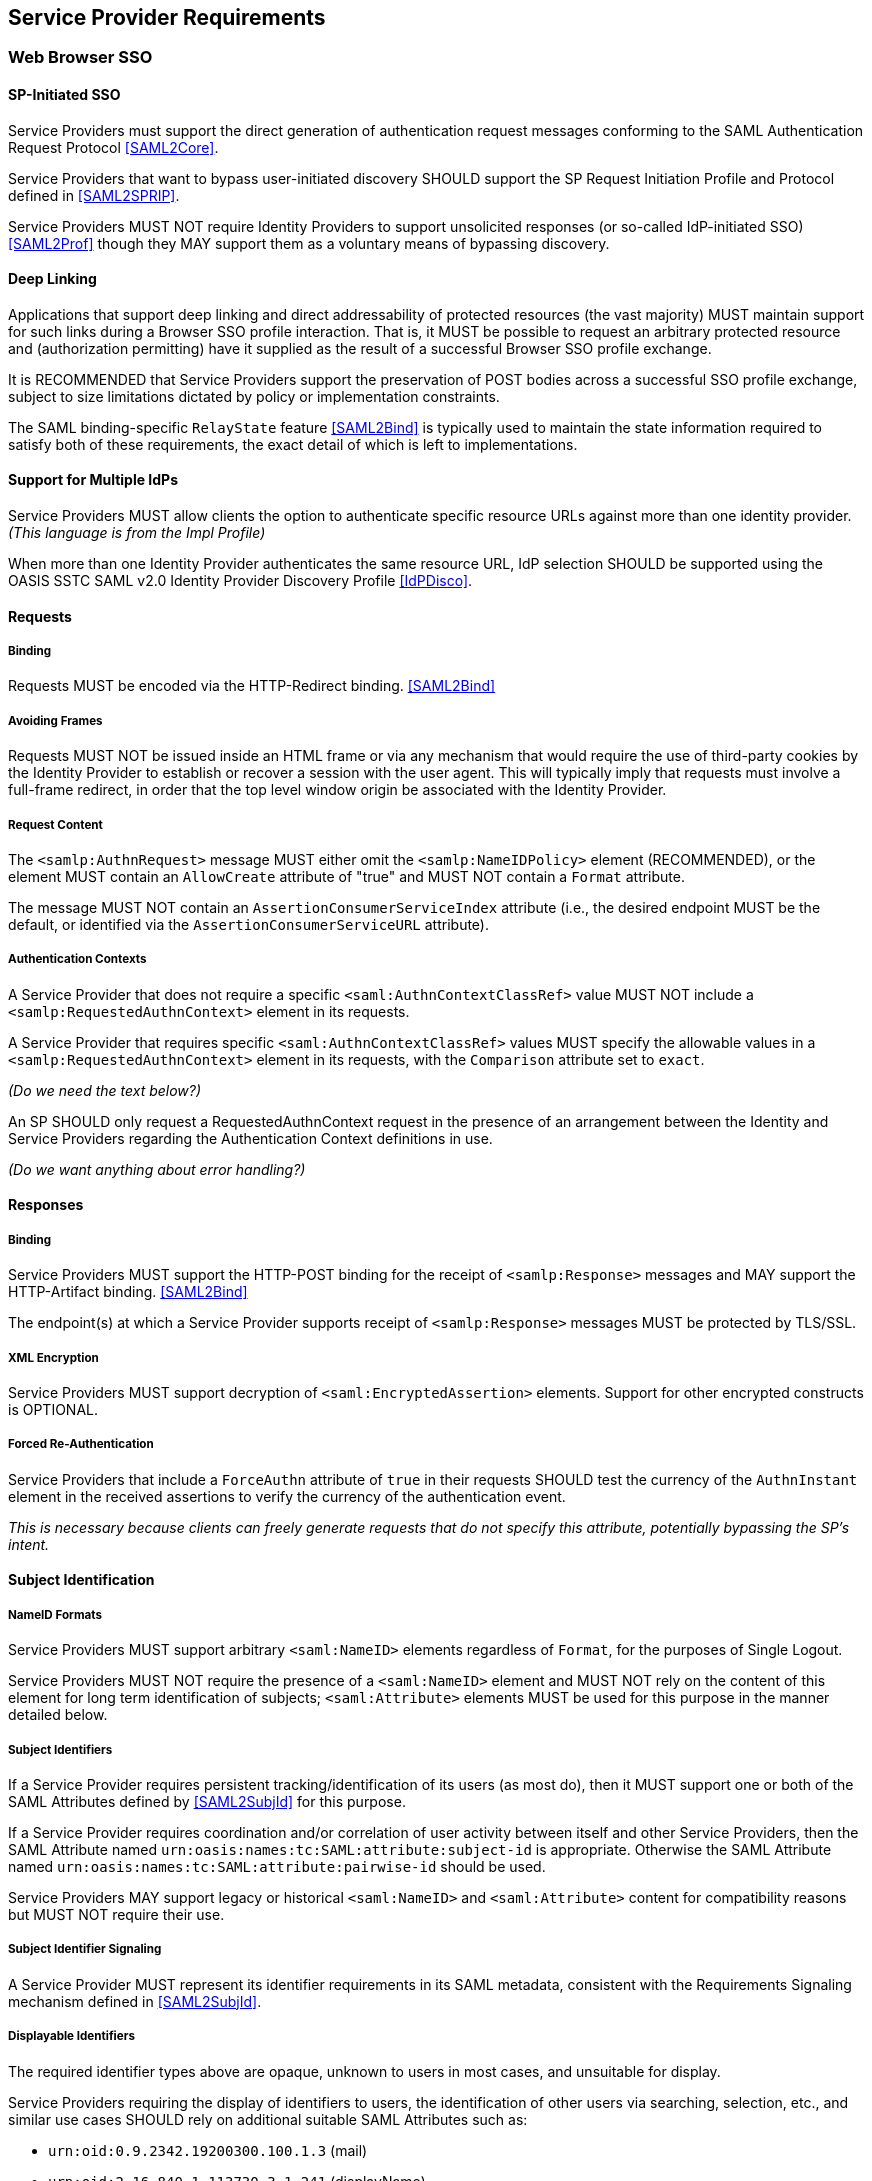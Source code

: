 == Service Provider Requirements

=== Web Browser SSO

==== SP-Initiated SSO

Service Providers must support the direct generation of authentication request messages conforming to the SAML Authentication Request Protocol <<SAML2Core>>.

Service Providers that want to bypass user-initiated discovery SHOULD support the SP Request Initiation Profile and Protocol defined in <<SAML2SPRIP>>.

Service Providers MUST NOT require Identity Providers to support unsolicited responses (or so-called IdP-initiated SSO) <<SAML2Prof>> though they MAY support them as a voluntary means of bypassing discovery.

==== Deep Linking

Applications that support deep linking and direct addressability of protected resources (the vast majority) MUST maintain support for such links during a Browser SSO profile interaction. That is, it MUST be possible to request an arbitrary protected resource and (authorization permitting) have it supplied as the result of a successful Browser SSO profile exchange.

It is RECOMMENDED that Service Providers support the preservation of POST bodies across a successful SSO profile exchange, subject to size limitations dictated by policy or implementation constraints.

The SAML binding-specific `RelayState` feature <<SAML2Bind>> is typically used to maintain the state information required to satisfy both of these requirements, the exact detail of which is left to implementations.

==== Support for Multiple IdPs

Service Providers MUST allow clients the option to authenticate specific resource URLs against more than one identity provider. _(This language is from the Impl Profile)_

When more than one Identity Provider authenticates the same resource URL, IdP selection SHOULD be supported using the OASIS SSTC SAML v2.0 Identity Provider Discovery Profile <<IdPDisco>>.

==== Requests

===== Binding

Requests MUST be encoded via the HTTP-Redirect binding. <<SAML2Bind>>

===== Avoiding Frames

Requests MUST NOT be issued inside an HTML frame or via any mechanism that would require the use of third-party cookies by the Identity Provider to establish or recover a session with the user agent. This will typically imply that requests must involve a full-frame redirect, in order that the top level window origin be associated with the Identity Provider.

===== Request Content

The `<samlp:AuthnRequest>` message MUST either omit the `<samlp:NameIDPolicy>` element (RECOMMENDED), or the element MUST contain an `AllowCreate` attribute of "true" and MUST NOT contain a `Format` attribute.

The message MUST NOT contain an `AssertionConsumerServiceIndex` attribute (i.e., the desired endpoint MUST be the default, or identified via the `AssertionConsumerServiceURL` attribute).

===== Authentication Contexts

A Service Provider that does not require a specific `<saml:AuthnContextClassRef>` value MUST NOT include a `<samlp:RequestedAuthnContext>` element in its requests.

A Service Provider that requires specific `<saml:AuthnContextClassRef>` values MUST specify the allowable values in a `<samlp:RequestedAuthnContext>` element in its requests, with the `Comparison` attribute set to `exact`.

_(Do we need the text below?)_

An SP SHOULD only request a RequestedAuthnContext request in the presence of an arrangement between the Identity and Service Providers regarding the Authentication Context definitions in use. 

_(Do we want anything about error handling?)_ 

==== Responses

===== Binding

Service Providers MUST support the HTTP-POST binding for the receipt of `<samlp:Response>` messages and MAY support the HTTP-Artifact binding. <<SAML2Bind>>

The endpoint(s) at which a Service Provider supports receipt of `<samlp:Response>` messages MUST be protected by TLS/SSL.

===== XML Encryption

Service Providers MUST support decryption of `<saml:EncryptedAssertion>` elements. Support for other encrypted constructs is OPTIONAL.

===== Forced Re-Authentication

Service Providers that include a `ForceAuthn` attribute of `true` in their requests SHOULD test the currency of the `AuthnInstant` element in the received assertions to verify the currency of the authentication event.

_This is necessary because clients can freely generate requests that do not specify this attribute, potentially bypassing the SP's intent._

==== Subject Identification

===== NameID Formats

Service Providers MUST support arbitrary `<saml:NameID>` elements regardless of `Format`, for the purposes of Single Logout.

Service Providers MUST NOT require the presence of a `<saml:NameID>` element and MUST NOT rely on the content of this element for long term identification of subjects;  `<saml:Attribute>` elements MUST be used for this purpose in the manner detailed below.

===== Subject Identifiers

If a Service Provider requires persistent tracking/identification of its users (as most do), then it MUST support one or both of the SAML Attributes defined by <<SAML2SubjId>> for this purpose.

If a Service Provider requires coordination and/or correlation of user activity between itself and other Service Providers, then the SAML Attribute named `urn:oasis:names:tc:SAML:attribute:subject-id` is appropriate. Otherwise the SAML Attribute named `urn:oasis:names:tc:SAML:attribute:pairwise-id` should be used.

Service Providers MAY support legacy or historical `<saml:NameID>` and `<saml:Attribute>` content for compatibility reasons but MUST NOT require their use.

===== Subject Identifier Signaling

A Service Provider MUST represent its identifier requirements in its SAML metadata, consistent with the Requirements Signaling mechanism defined in <<SAML2SubjId>>.

===== Displayable Identifiers

The required identifier types above are opaque, unknown to users in most cases, and unsuitable for display.

Service Providers requiring the display of identifiers to users, the identification of other users via searching, selection, etc., and similar use cases SHOULD rely on additional suitable SAML Attributes such as:

* `urn:oid:0.9.2342.19200300.100.1.3` (mail)
* `urn:oid:2.16.840.1.113730.3.1.241` (displayName)
* `urn:oid:2.5.4.42` (givenName)
* `urn:oid:2.5.4.4` (sn)

===== Identifier Scoping

Service Providers MUST prevent unintended identifier collisions in the values asserted by different Identity Providers, and the required identifier types above are "scoped" to fulfill this requirement.

Service Providers MUST associate identifier scopes with Identity Providers such that only authorized Identity Providers may assert identifiers in particular scopes.

==== Attribute Value Constraints

When consuming SAML Attributes with standardized definitions in external specifications, Service Providers MUST NOT impose constraints beyond the definitions of those attributes.

_This may imply supporting extra long attribute values, attributes that contain multiple values, broad character set support, etc. Maybe this is less critical with the subject ID changes?_

==== Metadata and Trust Management

===== Key and Certificate "Rollover"

SP deployments MUST support multiple signing certificates in IdP metadata _(do we want more language? e.g., "and must be able to validate signed IdP assertions using either certificate.)_ This makes it possible for the IdP to seamlessly migrate to a new signing key.

If the SP publishes an encryption certificate in metadata, the SP deployment MUST be configurable with multiple decryption keys _(and must be able to decrypt Assertions encrypted with either of those keys)_. This makes it possible for the SP to seamlessly migrate to a new decryption key.

=== Single Logout

_This is preliminary material moved, reworking into technical requirements is TBD._

Service Providers should expect that Identity Providers may do one of the following when receiving a `<samlp:LogoutRequest>`:

1. Do nothing.
2. End the IDP session only.
3. Complete logout of all SP sessions (Single Logout).
4. Partial logout (some SPs may not support Logout).
5. Display a confirmation page before proceeding with options 1-4.

Service Providers MUST NOT expect to regain control of the user interface after a logout request is sent.

Service Providers whose endpoints are based on multiple virtual hosts within a single entity descriptor should usually avoid Single Logout.
